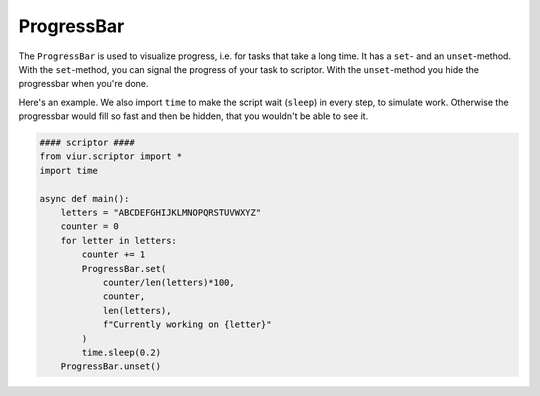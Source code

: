 ProgressBar
===========
The ``ProgressBar`` is used to visualize progress, i.e. for tasks that take a long time. It has a ``set``- and an
``unset``-method.
With the ``set``-method, you can signal the progress of your task to scriptor. With the ``unset``-method you hide the
progressbar when you're done.

Here's an example. We also import ``time`` to make the script wait (``sleep``) in every step, to simulate work.
Otherwise the progressbar would fill so fast and then be hidden, that you wouldn't be able to see it.

.. code-block:: python

    #### scriptor ####
    from viur.scriptor import *
    import time

    async def main():
        letters = "ABCDEFGHIJKLMNOPQRSTUVWXYZ"
        counter = 0
        for letter in letters:
            counter += 1
            ProgressBar.set(
                counter/len(letters)*100,
                counter,
                len(letters),
                f"Currently working on {letter}"
            )
            time.sleep(0.2)
        ProgressBar.unset()
